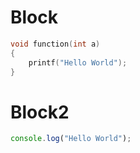 * Block

    #+BEGIN_SRC cpp
    void function(int a) 
    {
        printf("Hello World");
    }
    #+END_SRC

* Block2

    #+BEGIN_SRC javascript
    console.log("Hello World");
    #+END_SRC